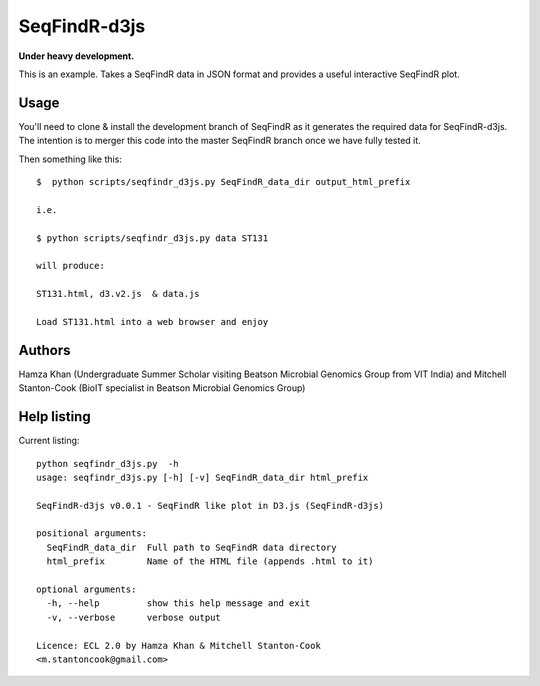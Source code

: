 SeqFindR-d3js
=============

**Under heavy development.**

This is an example. Takes a SeqFindR data in JSON format and provides a useful
interactive SeqFindR plot.


Usage
-----

You'll need to clone & install the development branch of SeqFindR as it 
generates the required data for SeqFindR-d3js. The intention is to merger this 
code into the master SeqFindR branch once we have fully tested it.

Then something like this::

    $  python scripts/seqfindr_d3js.py SeqFindR_data_dir output_html_prefix

    i.e.

    $ python scripts/seqfindr_d3js.py data ST131

    will produce:

    ST131.html, d3.v2.js  & data.js

    Load ST131.html into a web browser and enjoy


Authors
-------

Hamza Khan (Undergraduate Summer Scholar visiting Beatson Microbial Genomics 
Group from VIT India) and Mitchell Stanton-Cook (BioIT specialist in Beatson 
Microbial Genomics Group)


Help listing
------------

Current listing::

    python seqfindr_d3js.py  -h
    usage: seqfindr_d3js.py [-h] [-v] SeqFindR_data_dir html_prefix

    SeqFindR-d3js v0.0.1 - SeqFindR like plot in D3.js (SeqFindR-d3js)

    positional arguments:
      SeqFindR_data_dir  Full path to SeqFindR data directory
      html_prefix        Name of the HTML file (appends .html to it)

    optional arguments:
      -h, --help         show this help message and exit
      -v, --verbose      verbose output

    Licence: ECL 2.0 by Hamza Khan & Mitchell Stanton-Cook
    <m.stantoncook@gmail.com>

